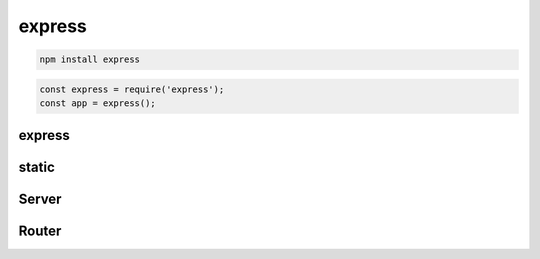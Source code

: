 express
=======

.. code-block:: sh

    npm install express

.. code-block:: js

    const express = require('express');
    const app = express();

express
-------

.. js:function:: express()

    Возвращает оъект сервера :js:class:`Server`

    .. code-block:: js

        const app = express();


static
------

.. js:function:: static()

    .. code-block:: js

        express.static('static');


Server
------

.. js:class:: Server()

    Объект сервера


    .. js:function:: get(route, callback)

        Задает обработчик для маршрута/урла

        .. code-block:: js

            app.get('/', (req, res) => {
                res.sendFile('index.html');
            });

        .. code-block:: js

            let context = {
                content: "Hello World"
            };

            app.get('/', (req, res) => {
                res.render('index', context);
            });


    .. js:function:: listen(port[, host[, callback]])

        Запускает сервер по указанным параметрам

        ..  code-block:: js

            app.listen(8000);
            app.listen(8000, () => console.log("Server started"));


    .. js:function:: set(key, value)

        Задает значения для параметров

        .. code-block:: js

            // задаем шаблонизатор для рендеринга
            app.set("view engine", "ejs");


    .. js:function:: use()

        .. code-block:: js

            import apiRouter from './apiRouter';

            app.use(express.static('static'));
            app.use('/api', apiRouter);


Router
------

.. js:class:: Router()

    .. code-block:: js

        const router = express.Router();

    .. js:function:: get(url, callback)

        .. code-block:: js

            router.get('/', (req, res) => {
                res.send("Hello World");
            });

            router.get('/books/:bookId', (req, res) =>{
                // req.params.bookId
            });
